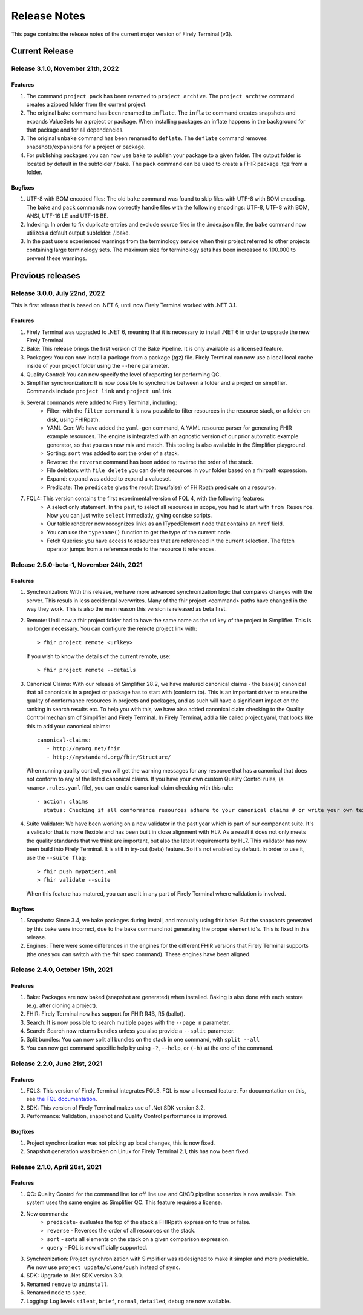 Release Notes
=============

This page contains the release notes of the current major version of Firely Terminal (v3).


Current Release
~~~~~~~~~~~~~~~

Release 3.1.0, November 21th, 2022
----------------------------------

Features
^^^^^^^^

#. The command ``project pack`` has been renamed to ``project archive``. The ``project archive`` command creates a zipped folder from the current project.
#. The original ``bake`` command has been renamed to ``inflate``. The ``inflate`` command creates snapshots and expands ValueSets for a project or package. When installing packages an inflate happens in the background for that package and for all dependencies.
#. The original ``unbake`` command has been renamed to ``deflate``. The ``deflate`` command removes snapshots/expansions for a project or package.
#. For publishing packages you can now use ``bake`` to publish your package to a given folder. The output folder is located by default in the subfolder /.bake. The ``pack`` command can be used to create a FHIR package .tgz from a folder.


Bugfixes
^^^^^^^^

#. UTF-8 with BOM encoded files: The old ``bake`` command was found to skip files with UTF-8 with BOM encoding. The ``bake`` and ``pack`` commands now correctly handle files with the following encodings: UTF-8, UTF-8 with BOM, ANSI, UTF-16 LE and UTF-16 BE.
#. Indexing: In order to fix duplicate entries and exclude source files in the .index.json file, the ``bake`` command now utilizes a default output subfolder: /.bake. 
#. In the past users experienced warnings from the terminology service when their project referred to other projects containing large terminology sets. The maximum size for terminology sets has been increased to 100.000 to prevent these warnings.

Previous releases
~~~~~~~~~~~~~~~~~

Release 3.0.0, July 22nd, 2022
------------------------------

This is first release that is based on .NET 6, until now Firely Terminal worked with .NET 3.1.

Features
^^^^^^^^

1. Firely Terminal was upgraded to .NET 6, meaning that it is necessary to install .NET 6 in order to upgrade the new Firely Terminal.
2. Bake: This release brings the first version of the Bake Pipeline. It is only available as a licensed feature.
3. Packages: You can now install a package from a package (tgz) file. Firely Terminal can now use a local local cache inside of your project folder using the ``--here`` parameter.
4. Quality Control: You can now specify the level of reporting for performing QC.
5. Simplifier synchronization: It is now possible to synchronize between a folder and a project on simplifier. Commands include ``project link`` and ``project unlink``.
6. Several commands were added to Firely Terminal, including:
     - Filter: with the ``filter`` command it is now possible to filter resources in the resource stack, or a folder on disk, using FHIRpath.
     - YAML Gen: We have added the ``yaml-gen`` command, A YAML resource parser for generating FHIR example resources. The engine is integrated with an agnostic version of our prior automatic example generator, so that you can now mix and match. This tooling is also available in the Simplifier playground.
     - Sorting: ``sort`` was added to sort the order of a stack.
     - Reverse: the ``reverse`` command has been added to reverse the order of the stack.
     - File deletion: with ``file delete`` you can delete resources in your folder based on a fhirpath expression.
     - Expand: ``expand`` was added to expand a valueset.
     - Predicate: The ``predicate`` gives the result (true/false) of FHIRpath predicate on a resource.
7. FQL4: This version contains the first experimental version of FQL 4, with the following features:
     - A select only statement. In the past, to select all resources in scope, you had to start with ``from Resource``. Now you can just write ``select`` immediatly, giving consise scripts.
     - Our table renderer now recognizes links as an ITypedElement node that contains an ``href`` field.
     - You can use the ``typename()`` function to get the type of the current node.
     - Fetch Queries: you have access to resources that are referenced in the current selection. The fetch operator jumps from a reference node to the resource it references.


Release 2.5.0-beta-1, November 24th, 2021
-----------------------------------------

Features
^^^^^^^^

1. Synchronization: With this release, we have more advanced synchronization logic that compares changes with the server. This resuls in less accidental overwrites. Many of the fhir project <command> paths have changed in the way they work. This is also the main reason this version is released as beta first.
2. Remote: Until now a fhir project folder had to have the same name as the url key of the project in Simplifier. This is no longer necessary. 
   You can configure the remote project link with::

     > fhir project remote <urlkey>

   If you wish to know the details of the current remote, use::

     > fhir project remote --details

3. Canonical Claims: With our release of Simplifier 28.2, we have matured canonical claims - the base(s) canonical that all canonicals in a project or package has to start with (conform to). This is an important driver to ensure the quality of conformance resources in projects and packages, and as such will have a significant impact on the ranking in search results etc. To help you with this, we have also added canonical claim checking to the Quality Control mechanism of Simplifier and Firely Terminal. 
   In Firely Terminal, add a file called project.yaml, that looks like this to add your canonical claims::

     canonical-claims:
        - http://myorg.net/fhir
        - http://mystandard.org/fhir/Structure/

   When running quality control, you will get the warning messages for any resource that has a canonical that does not conform to any of the listed canonical claims.
   If you have your own custom Quality Control rules, (a ``<name>.rules.yaml`` file), you can enable canonical-claim checking with this rule::

        - action: claims
          status: Checking if all conformance resources adhere to your canonical claims # or write your own text here.
4. Suite Validator: We have been working on a new validator in the past year which is part of our component suite. It's a validator that is more flexible and has been built in close alignment with HL7. As a result it does not only meets the quality standards that we think are important, but also the latest requirements by HL7. This validator has now been build into Firely Terminal. It is still in try-out (beta) feature. 
   So it's not enabled by default. In order to use it, use the ``--suite flag``::

     > fhir push mypatient.xml
     > fhir validate --suite
     
   When this feature has matured, you can use it in any part of Firely Terminal where validation is involved.


Bugfixes
^^^^^^^^

#. Snapshots: Since 3.4, we bake packages during install, and manually using fhir bake. But the snapshots generated by this bake were incorrect, due to the bake command not generating the proper element id's. This is fixed in this release.
#. Engines: There were some differences in the engines for the different FHIR versions that Firely Terminal supports (the ones you can switch with the fhir spec command). These engines have been aligned.


Release 2.4.0, October 15th, 2021
---------------------------------

Features
^^^^^^^^

#. Bake: Packages are now baked (snapshot are generated) when installed. Baking is also done with each restore (e.g. after cloning a project).
#. FHIR: Firely Terminal now has support for FHIR R4B, R5 (ballot).
#. Search: It is now possible to search multiple pages with the ``--page n``  parameter.
#. Search: Search now returns bundles unless you also provide a ``--split`` parameter.
#. Split bundles: You can now split all bundles on the stack in one command, with ``split --all``
#. You can now get command specific help by using ``-?``, ``--help``, or ``(-h)`` at the end of the command.


Release 2.2.0, June 21st, 2021
------------------------------

Features
^^^^^^^^

#. FQL3: This version of Firely Terminal integrates FQL3. FQL is now a licensed feature. For documentation on this, see `the FQL documentation <https://simplifier.net/docs/fql/home>`_.
#. SDK: This version of Firely Terminal makes use of .Net SDK version 3.2.
#. Performance: Validation, snapshot and Quality Control performance is improved.

Bugfixes
^^^^^^^^

#. Project synchronization was not picking up local changes, this is now fixed.
#. Snapshot generation was broken on Linux for Firely Terminal 2.1, this has now been fixed.

Release 2.1.0, April 26st, 2021
-------------------------------

Features
^^^^^^^^

1. QC: Quality Control for the command line for off line use and CI/CD pipeline scenarios is now available. This system uses the same engine as Simplifier QC. This feature requires a license.
2. New commands:
     - ``predicate``- evaluates the top of the stack a FHIRpath expression to true or false.
     - ``reverse`` - Reverses the order of all resources on the stack.
     - ``sort`` - sorts all elements on the stack on a given comparison expression.
     - ``query`` - FQL is now officially supported.
3. Synchronization: Project synchronization with Simplifier was redesigned to make it simpler and more predictable. We now use ``project update/clone/push`` instead of ``sync``.
4. SDK: Upgrade to .Net SDK version 3.0.
5. Renamed ``remove`` to ``uninstall``.
6. Renamed ``mode`` to ``spec``.
7. Logging: Log levels ``silent``, ``brief``, ``normal``, ``detailed``, ``debug`` are now available.

